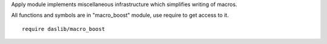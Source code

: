 Apply module implements miscellaneous infrastructure which simplifies writing of macros.

All functions and symbols are in "macro_boost" module, use require to get access to it. ::

    require daslib/macro_boost


